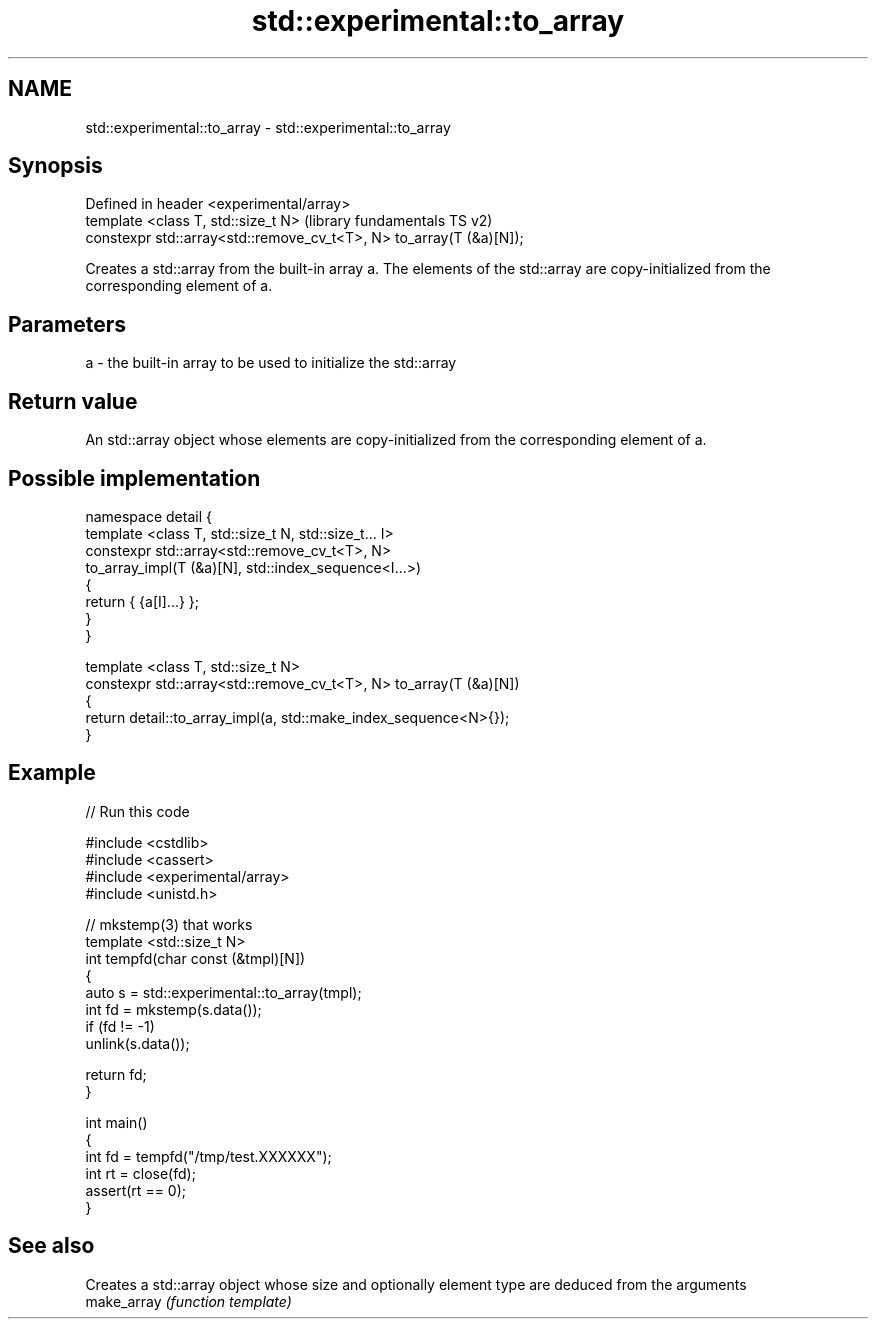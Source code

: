 .TH std::experimental::to_array 3 "2020.03.24" "http://cppreference.com" "C++ Standard Libary"
.SH NAME
std::experimental::to_array \- std::experimental::to_array

.SH Synopsis

  Defined in header <experimental/array>
  template <class T, std::size_t N>                                  (library fundamentals TS v2)
  constexpr std::array<std::remove_cv_t<T>, N> to_array(T (&a)[N]);

  Creates a std::array from the built-in array a. The elements of the std::array are copy-initialized from the corresponding element of a.

.SH Parameters


  a - the built-in array to be used to initialize the std::array


.SH Return value

  An std::array object whose elements are copy-initialized from the corresponding element of a.

.SH Possible implementation



    namespace detail {
    template <class T, std::size_t N, std::size_t... I>
    constexpr std::array<std::remove_cv_t<T>, N>
        to_array_impl(T (&a)[N], std::index_sequence<I...>)
    {
        return { {a[I]...} };
    }
    }

    template <class T, std::size_t N>
    constexpr std::array<std::remove_cv_t<T>, N> to_array(T (&a)[N])
    {
        return detail::to_array_impl(a, std::make_index_sequence<N>{});
    }



.SH Example

  
// Run this code

    #include <cstdlib>
    #include <cassert>
    #include <experimental/array>
    #include <unistd.h>

    // mkstemp(3) that works
    template <std::size_t N>
    int tempfd(char const (&tmpl)[N])
    {
        auto s = std::experimental::to_array(tmpl);
        int fd = mkstemp(s.data());
        if (fd != -1)
            unlink(s.data());

        return fd;
    }

    int main()
    {
        int fd = tempfd("/tmp/test.XXXXXX");
        int rt = close(fd);
        assert(rt == 0);
    }



.SH See also


             Creates a std::array object whose size and optionally element type are deduced from the arguments
  make_array \fI(function template)\fP




